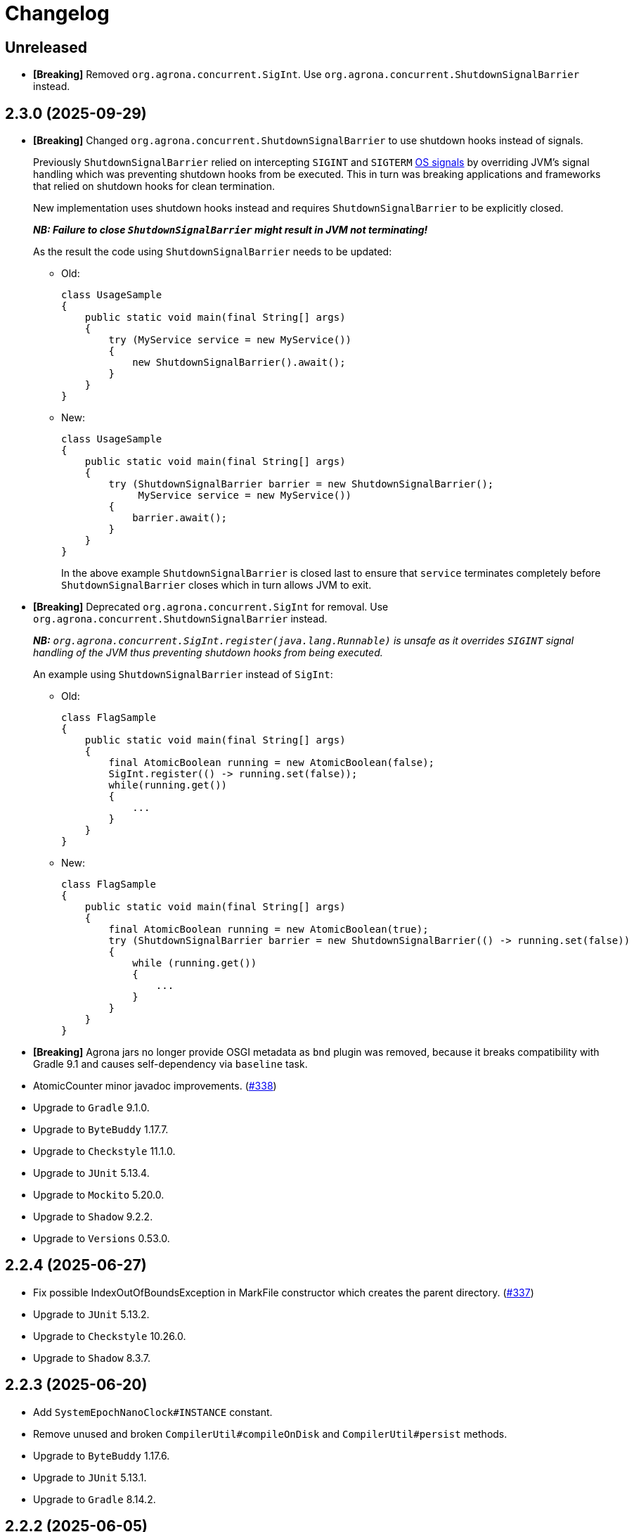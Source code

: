 = Changelog

== Unreleased

* *[Breaking]* Removed `org.agrona.concurrent.SigInt`. Use
`org.agrona.concurrent.ShutdownSignalBarrier` instead.

== 2.3.0 (2025-09-29)

* *[Breaking]* Changed `org.agrona.concurrent.ShutdownSignalBarrier` to use shutdown hooks instead of signals.
+
Previously `ShutdownSignalBarrier` relied on intercepting `SIGINT` and `SIGTERM`
 https://man7.org/linux/man-pages/man7/signal.7.html[OS signals] by overriding JVM's signal handling which was
 preventing shutdown hooks from be executed. This in turn was breaking applications and frameworks that relied on
 shutdown hooks for clean termination.
+
New implementation uses shutdown hooks instead and requires `ShutdownSignalBarrier` to be explicitly closed.
+
_**NB: Failure to close `ShutdownSignalBarrier` might result in JVM not terminating!**_
+
As the result the code using `ShutdownSignalBarrier` needs to be updated:
+
- Old:
+
[source,java]
----
class UsageSample
{
    public static void main(final String[] args) 
    {
        try (MyService service = new MyService())
        {
            new ShutdownSignalBarrier().await();
        }
    }
}
----
+
- New:
+
[source,java]
----
class UsageSample
{ 
    public static void main(final String[] args) 
    {
        try (ShutdownSignalBarrier barrier = new ShutdownSignalBarrier();
             MyService service = new MyService())
        {
            barrier.await();
        }
    }
}
----
+
In the above example `ShutdownSignalBarrier` is closed last to ensure that `service` terminates completely before
`ShutdownSignalBarrier` closes which in turn allows JVM to exit.

* *[Breaking]* Deprecated `org.agrona.concurrent.SigInt` for removal. Use
`org.agrona.concurrent.ShutdownSignalBarrier` instead.
+
_**NB:** `org.agrona.concurrent.SigInt.register(java.lang.Runnable)` is unsafe as it overrides `SIGINT` signal
 handling of the JVM thus preventing shutdown hooks from being executed._
+
An example using `ShutdownSignalBarrier` instead of `SigInt`:
+
- Old:
+
[source,java]
----
class FlagSample
{
    public static void main(final String[] args)
    {
        final AtomicBoolean running = new AtomicBoolean(false);
        SigInt.register(() -> running.set(false));
        while(running.get())
        {
            ...
        }
    }
}
----
+
- New:
+
[source,java]
----
class FlagSample
{
    public static void main(final String[] args)
    {
        final AtomicBoolean running = new AtomicBoolean(true);
        try (ShutdownSignalBarrier barrier = new ShutdownSignalBarrier(() -> running.set(false))
        {
            while (running.get())
            {
                ...
            }
        }
    }
}
----

* *[Breaking]* Agrona jars no longer provide OSGI metadata as `bnd` plugin was removed, because it breaks
compatibility with Gradle 9.1 and causes self-dependency via `baseline` task.


* AtomicCounter minor javadoc improvements. (https://github.com/aeron-io/agrona/pull/338[#338])

* Upgrade to `Gradle` 9.1.0.
* Upgrade to `ByteBuddy` 1.17.7.
* Upgrade to `Checkstyle` 11.1.0.
* Upgrade to `JUnit` 5.13.4.
* Upgrade to `Mockito` 5.20.0.
* Upgrade to `Shadow` 9.2.2.
* Upgrade to `Versions` 0.53.0.

== 2.2.4 (2025-06-27)

* Fix possible IndexOutOfBoundsException in MarkFile constructor which creates the parent directory. (https://github.com/aeron-io/agrona/pull/337[#337])
* Upgrade to `JUnit` 5.13.2.
* Upgrade to `Checkstyle` 10.26.0.
* Upgrade to `Shadow` 8.3.7.

== 2.2.3 (2025-06-20)

* Add `SystemEpochNanoClock#INSTANCE` constant.
* Remove unused and broken `CompilerUtil#compileOnDisk` and `CompilerUtil#persist` methods.
* Upgrade to `ByteBuddy` 1.17.6.
* Upgrade to `JUnit` 5.13.1.
* Upgrade to `Gradle` 8.14.2.

== 2.2.2 (2025-06-05)

* Publish release artifacts to Central Portal using OSSRH Staging API service.
* Upgrade to `Checkstyle` 10.25.0.

== 2.2.1 (2025-06-02)

* `IntHashSet#retainAll(Collection)` and `IntHashSet#retainAll(IntHashSet)` no longer change the capacity of the set.
* Infinite loop in `IntHashSet` when `retainAll` leaves collections with a power of two number of elements.
* Upgrade to `JUnit` 5.13.0.

== 2.2.0 (2025-05-26)

* Protect against numeric overflow when recording errors at the end of the large buffer.
* *[CI]* Use `gradle/actions/setup-gradle` action for caching Gradle dependencies.
* *[CI]* Enable JDK 24 GA build.
* Add `SystemUtil#isMac` method.
* Add tests for file mapping.
* Upgrade to `Gradle` 8.14.1.
* Upgrade to `Checkstyle` 10.24.0.
* Upgrade to `ByteBuddy` 1.17.5.
* Upgrade to `Shadow` 8.3.6.
* Upgrade to `JUnit` 5.12.2.
* Upgrade to `Mockito` 5.18.0.
* Bump `Guava TestLib` to 33.4.8-jre.

== 2.1.0 (2025-02-26)

* Add `compareAndExchange` methods to `AtomicBuffer`. (https://github.com/aeron-io/agrona/pull/334[#334])
* Add `getAndAddPlain` to `AtomicCounter`. (https://github.com/aeron-io/agrona/pull/328[#328])
* Add `acquire/release` methods to `AtomicBuffer`. (https://github.com/aeron-io/agrona/pull/314[#314])
* Add `acquire/release` methods to `AtomicCounter`. (https://github.com/aeron-io/agrona/pull/315[#315])
* Add `acquire/release` methods to `Position`. (https://github.com/aeron-io/agrona/pull/316[#316])
* Add `plain` methods to `AtomicCounter`. (https://github.com/aeron-io/agrona/pull/317[#317])
* Add `opaque` methods to `AtomicCounter`. (https://github.com/aeron-io/agrona/pull/319[#319])
* Add `opaque` methods to `AtomicBuffer`. (https://github.com/aeron-io/agrona/pull/313[#313])
* Add `opaque` methods to `Position`. (https://github.com/aeron-io/agrona/pull/324[#324])
* Add `timestampRelease` method to `MarkFile`. (https://github.com/aeron-io/agrona/pull/318[#318])
* Add different flavors of concurrent methods to `StatusIndicator`. (https://github.com/aeron-io/agrona/pull/323[#323])
* Move `get` method declaration to the `ReadablePosition` class.
* Bump `Gradle` to 8.13.
* Upgrade to `Checkstyle` 10.21.3.
* Upgrade to `ByteBuddy` 1.17.1.
* Upgrade to `Shadow` 8.3.6.
* Upgrade to `JUnit` 5.12.0.
* *[CI]* Fix crash logs upload on Windows + compress test data before upload.
* Make `UnsafeApi#arrayBaseOffset` forwards compatible with JDK 25+ which changed the return type to `long` whereas we keep it as `int`.

== 2.0.1 (2025-01-14)

* Deprecate `ThreadHints`. (https://github.com/aeron-io/agrona/pull/312[#312])
* Improve ordering/atomic doc in AtomicBuffer. (https://github.com/aeron-io/agrona/pull/309[#309])
* Add a new convenience constructor to `SleepingIdleStrategy`. (https://github.com/aeron-io/agrona/pull/310[#310])
* *[CI]* Add JDK 25-ea to the build matrix.
* Upgrade to `Mockito` 5.15.2.
* Upgrade to `Checkstyle` 10.21.1.

== 2.0.0 (2024-12-17)

* *[Breaking]* Remove `org.agrona.UnsafeAccess`. Use `org.agrona.UnsafeApi` instead.
+
_**Note:** `--add-opens java.base/jdk.internal.misc=ALL-UNNAMED` JVM option must be specified in order to use `org.agrona.UnsafeApi`._

* *[Breaking]* Remove `org.agrona.concurrent.MemoryAccess` was removed. Use either an equivalent APIs provided by
`org.agrona.UnsafeApi` or `java.lang.invoke.VarHandle`.
* *[Breaking]* Remove `org.agrona.concurrent.SigIntBarrier`. Use `org.agrona.concurrent.ShutdownSignalBarrier` instead.
* Add API to compute `CRC-32C` (`org.agrona.checksum.Crc32c`) and `CRC-32` (`org.agrona.checksum.Crc32`) checksums.
+
_**Note:** Requires `--add-opens java.base/java.util.zip=ALL-UNNAMED` JVM option at run time in order to use these classes._

* Add concurrent tests for `getAndAdd` and `getAndSet` operations.

* Fail build on JavaDoc errors.
* Use JUnit BOM.
* *[CI]* Disable auto-detection of JVMs to force a specific JVM for test execution in CI.
* Use Gradle's version catalog feature for declaring dependencies.
* Improve RingBuffer tests by reading one message at a time and minimizing the number of valid states.
* *[Doc]* Remove reference to Java 8. (https://github.com/aeron-io/agrona/pull/304[#304])
* Stop allocating on `addAll`/`removeAll` on ObjectHashSet. (https://github.com/aeron-io/agrona/pull/308[#308])
* Run `Mockito` as Java agent to avoid warning on JDK 21+.
* Upgrade to `Gradle` 8.11.1.
* Upgrade to `Checkstyle` 10.21.0.
* Upgrade to `ByteBuddy` 1.15.11.
* Upgrade to `bnd` 7.1.0.
* Upgrade to `Shadow` 8.3.5.
* Upgrade to `JUnit` 5.11.4.
* Bump `Guava TestLib` to 33.4.0-jre.

== 1.23.1 (2024-10-01)

* *[Java]* Fix `Object2IntHashMap#merge` resizing the map while updating an existing key.

== 1.23.0 (2024-08-23)

* *[Breaking]* JDK 17 is required for compiling and running!
* *[Breaking]* Removed `NioSelectedKeySet` and the corresponding `TransportPoller.selectedKeySet` field.
* *[Breaking]* Removed `MappedResizeableBuffer` class to avoid having to open an internal JDK module (i.e. `--add-opens java.base/sun.nio.ch=ALL-UNNAMED`).
* *[Breaking]* Removed `RecordBuffer` class.
* *[Java]* Improved documentation for the BackoffIdleStrategy. (https://github.com/aeron-io/agrona/pull/297[#297])
* *[Java]* Resolve pid using `ProcessHandle.current().pid()`.
* *[Java]* Use `Thread.onSpinWait()`.
* *[Java]* Use `invokeCleaner` without MethodHandles.
* *[Java]* Remove Selector hacks in favor of the new `java.nio.channels.Selector.selectNow(Consumer<SelectionKey>)` API.
* *[Java]* Upgrade to Gradle 8.10.
* *[Java]* Upgrade to ByteBuddy 1.15.0.
* *[Java]* Upgrade to Shadow 8.3.0.
* *[Java]* Upgrade to bnd 7.0.0.
* *[Java]* Upgrade to Mockito 5.12.0.

== 1.22.0 (2024-08-01)

* *[Java]* Improve performance of IntHashSet via avoiding the fill operation by using 0 as MISSING_VALUE.
* *[Java]* Restore thread safety by overriding missing mutating operations in ConcurrentCountersManager.
* *[Java]* Remove volatile read for FREE_FOR_REUSE_DEADLINE_OFFSET in CountersManager.
* *[Java]* Upgrade to ByteBuddy 1.14.18.
* *[Java]* Upgrade to Guava TestLib 33.2.1-jre.
* *[Java]* Upgrade to JUnit 5.10.3.

== 1.21.2 (2024-06-04)

* *[Java]* Fix {Int,Long}2ObjectCache. (https://github.com/aeron-io/agrona/pull/294[#294])
* *[Java]* ErrorLogReader: Do not crash when reading partial or corrupted error messages. Attempt to recover last error message when length is out of bounds.
* *[Java]* SnowflakeIdGenerator: Increment sequence if the clock is not advancing or going backwards.
* *[Java]* Fix build on JDK 23-ea caused by deprecation in Unsafe, i.e. https://openjdk.org/jeps/471.
* *[CI]* Split the build into slow and fast, i.e. run concurrency tests only during slow build.
* *[Java]* Upgrade to ByteBuddy 1.14.17.
* *[Java]* Upgrade to Guava TestLib 33.2.0-jre.

== 1.21.1 (2024-03-29)

* *[Java]* Fix Javadoc copyright year range.
* *[Java]* Fix JDK 22 javadoc URL.
* *[CI]* Enable JDK 23-ea build.
* *[Java]* Upgrade to ASM 9.7.
* *[Java]* Upgrade to ByteBuddy 1.14.13.

== 1.21.0 (2024-03-14)

* *[Java]* Use -XX:+EnableDynamicAgentLoading on JDK 21+.
* *[CI]* Add Mac M1 to the build matrix.
* *[CI]* Build PRs against merge commit.
* *[CI]* Action updates.
* *[Java]* Upgrade to JUnit 5.10.2.
* *[Java]* Upgrade to Versions 0.51.0.
* *[Java]* Upgrade to ByteBuddy 1.14.12.
* *[Java]* Upgrade to Guava TestLib 33.1.0-jre.

== 1.20.0 (2023-11-02)

* Add Reference ID, a new metadata field, to counters in the value padding.
* Suppress warnings about Unsafe APIs being deprecated for removal in JDK 22.
* Enable dynamic agent loading on JDK 22 + run ByteBuddy in zthe experimental mode.
* CI: Use JDK 21 GA, drop JDK 11, and add JDK 22-ea.
* Fix JavaDoc link for JDK 21 GA.
* Move bnd into bundle section to make it forward compatible with the next major version of the plugin.
* Upgrade to ByteBuddy 1.14.9.
* Upgrade to Guava TestLib 32.1.3-jre.
* Upgrade to ASM 9.6.
* Upgrade to Versions 0.49.0.

== 1.19.2 (2023-09-01)

* Add missing bounds check to `AbstractMutableDirectBuffer#getInt(int, java.nio.ByteOrder)` (#285)
* Upgrade to ByteBuddy 1.14.7.

== 1.19.1 (2023-08-09)

* Fix NPE in SigInt.java (#283)
* Upgrade to JMH 1.37.
* Upgrade to Guava TestLib 32.1.2-jre.
* Upgrade to JUnit 5.10.0.

== 1.19.0 (2023-07-19)

* Update BiInt2ObjectMap to support null values and add methods to get close to feature parity with Java 8 collections.
* Restore the original behavior around the signal handling by not delegating to the previously registered handler.
* Add MarkFile method to handle the creation of link files.
* Upgrade Versions to 0.47.0
* Upgrade Guava to 32.1.1-jre
* Update ByteBuddy to 1.14.5

== 1.18.2 (2023-06-08)

* Fix `IntHashSet#retainAll(IntHashSet)` and `IntHashSet#removeIfInt` which were skipping removal of some elements if the chain compaction moved them to the beginning of the array.
* JDK 21-ea warning fixes.
* Upgrade to ByteBuddy 1.14.4.
* Upgrade to JUnit 5.9.3.
* Upgrade to ASM 9.5 for JDK 21-ea support.
* Upgrade to Shadow 8.1.1.
* Upgrade to Gradle 8.1.1.

== 1.17.2 (2023-06-08)

* Fix `IntHashSet#retainAll(IntHashSet)` and `IntHashSet#removeIfInt` which were skipping removal of some elements if the chain compaction moved them to the beginning of the array.

== 1.18.1 (2023-04-17)

* Fix `AbstractMutableDirectBuffer#putStringAscii*` methods when invoked with the `null` value (i.e. null reference) in which case they were overwriting the first four bytes of the buffer by writing the zero length at the wrong offset.
* Remove address alignment of the underlying native `ByteBuffer` from the `ExpandableDirectByteBuffer` class as this might break the existing code that does not handle the `wrapAdjustment()` properly.
* Avoid allocation when returning an empty String from the `AbstractMutableDirectBuffer#getString*` methods.

== 1.18.0 (2023-03-29)

* Add buffer alignment optimisations and checks (`STRICT_ALIGNMENT_CHECKS`). (https://github.com/aeron-io/agrona/pull/267[#267]).
* Add missing copy constructors on maps. (https://github.com/aeron-io/agrona/pull/275[#275]).
* Add implementation of `DataInput` interface that reads from DirectBuffer. (https://github.com/aeron-io/agrona/pull/274[#274]).
* Fix shut down signal barrier jvm signal not called. (https://github.com/aeron-io/agrona/pull/271[#271]).
* Add CodeQL workflow for GitHub code scanning. (https://github.com/aeron-io/agrona/pull/268[#268]).
* Allow `ExpandableDirectByteBuffer` to grow up to 2147483584 bytes, i.e. the last aligned value to which Alignment can be added without causing an overflow.
* Add align methods for longs.
* Make map/unmap by address work on JDK 20.
* Rename `SystemUtil.isX86Arch` to `isX64Arch`.
* Change algorithm for rehash so bounds check is done on loop level to help optimiser.
* Eliminate int vs long comparison in `IoUtil.mapNewFile`.
* Declare `NumberFormatException` on `Strings.parseIntOrDefault`.
* Fix `ExpandableArrayBuffer` and `UnsafeBuffer` toString when using a raw array.
* Add `CountersManager.toString`.
* Fix `HighResolutionTimer` race conditions.
* Exit early if the `DistinctErrorLog` buffer is full.
* Invoke the `EpochClock.time` outside the synchronized block.
* Fix `ExpandableArrayBuffer.checkLimit` regression, i.e. grow capacity if the limit exceeds current capacity.
* Do not use 128 bytes as a minimum length when growing the buffer, i.e. allow smaller buffers to grow slower.
* Upgrade to ByteBuddy 1.14.3.
* Upgrade to JUnit 5.9.2
* Upgrade to Mockito 4.11.0.
* Upgrade to Gradle 7.6.
* Upgrade JMH to 1.36.
* Upgrade to versions plugin 0.46.0.
* Upgrade to JCStress 0.16
* Upgrade BND to 6.4.0
* Add mockito-inline dependency.

== 1.17.1 (2022-09-14)

* Correct spelling of `DynamicPackageOutputManager`.

== 1.17.0 (2022-09-14)

* Add `DynamicPackageOutputManager` so code generation can target multiple Java packages. (https://github.com/aeron-io/agrona/pull/266[#266]).
* Eliminate boxing operations on collections by providing non-boxing alternatives. (https://github.com/aeron-io/agrona/pull/265[#265]).
* Add `getOrDefault` non-boxing implementations to collections. (https://github.com/aeron-io/agrona/pull/264[#264]).
* Add Javadoc note about freeing of aligned buffers which have been split. (https://github.com/aeron-io/agrona/issues/263[#263]).
* Fix for `Int2ObjectCache.get` can return unmatched value when full. (https://github.com/aeron-io/agrona/issues/262[#262]).
* Upgrade to ByteBuddy 1.12.16.
* Upgrade to Mockito 4.8.0.
* Upgrade to JUnit 5.9.0.
* Upgrade to Gradle 7.5.1.

== 1.16.0 (2022-07-27)

* Add optimised versions of `compute` on maps. (https://github.com/aeron-io/agrona/pull/259[#259]).
* Add `Object2IntCounterMap`. (https://github.com/aeron-io/agrona/pull/257[#257]).
* Fix `Int2ObjectCache/Int2ObjectHashMap.containsValue()` to perform equality based on the value stored in the map.
* Ensure that `Object2*HashMaps` and `ObjectHashSet` always check equality using the value in the map and not vice versa. (https://github.com/aeron-io/agrona/pull/253[#253]).
* Add primitive unboxed for-each methods to primitive maps. (https://github.com/aeron-io/agrona/pull/254[#254]).
* Fix race on `MarkFile.close` with unmapping files.
* Upgrade to BND 6.3.1.
* Upgrade to ByteBuddy 1.10.12.
* Upgrade to Mockito 4.6.1.

== 1.15.2 (2022-05-16)

* Improved error messages for Counters.
* Perform equality checks using the keys/values stored in the map, i.e. add support for the asymmetric keys which can match on multiple types.
For an example see the `CharSequenceKey` from the test package.
* Fix `MapEntry.getValue` to return current value after `setValue` was called.
* Various fixes for `EntrySet/MapEntry` across different map implementations.

== 1.15.1 (2022-04-14)

* Check error buffer has sufficient capacity before initial access.
* Fill memory mapped file with zeros outside try-with-resources block for channel so allocation can be freed sooner.
* Upgrade to JMH 1.35.
* Upgrade to ByteBuddy 1.12.9.
* Upgrade to Gradle 7.4.2.

== 1.15.0 (2022-03-15)

* Fix bug with buffer expansion with `putAsciiInt` / `putAsciiLong` methods. (https://github.com/aeron-io/agrona/pull/252[#252]).
* Add `MemoryAccess` for abstract access to memory fences.
* Treat warnings as errors during build.
* Hide JCStress output unless there is an error.
* Upgrade to guava-testlib 31.1-jre.
* Upgrade to BND 6.2.0.
* Upgrade to Versions 0.42.0.
* Upgrade to Shadow 7.1.2.
* Upgrade to JMH 1.34.
* Upgrade to Mockito 4.4.0.
* Upgrade to ByteBuddy 1.12.7.
* Upgrade to JCStress 0.15.
* Upgrade to Checkstyle 9.3.
* Upgrade to JUnit 5.8.2.
* Upgrade to Gradle 4.7.1.

== 1.14.0 (2021-11-23)

* Check for thread being interrupted after calling `ErrorHandler` in `AgentInvoker` and `AgentRunner` so they can stop running.
* Remove 'Serializable' from collections. It was never implemented correctly.
* Upgrade to Mockito 4.1.0.
* Upgrade to ByteBuddy 1.12.2.
* Upgrade to BND 6.1.0.

== 1.13.1 (2021-11-21)

* Fix a bug in `AsciiEncoding#digitCount(int)` and `AsciiEncoding#digitCount(long)` methods which resulted in wrong value being returned for 0 input, i.e. both methods now return 1 when zero is the input value. (https://github.com/aeron-io/agrona/pull/251[#251]).

== 1.13.0 (2021-11-17)

* Check for numeric overflow when parsing numbers in ASCII.
* Fix bounds checks when writing numbers in ASCII to buffers.
* Improve performance for the parsing and serialisation of ints and longs in ASCII in buffer implementations.
* Add methods to SBE message interfaces for tracking buffer position limit.
* Rethrow subclasses of `Error` from Agents so the JVM can handle them after logging.
* Avoid static fields on `Unsafe` to better support Android.
* Remove `final` declaration from `AsciiSequenceView`. (https://github.com/aeron-io/agrona/pull/242[#242]).
* Upgrade to guava-testlib 31.0.1-jre.
* Upgrade to Shadow 7.1.
* Upgrade to BND 6.0.0.
* Upgrade to Checkstyle 9.1.
* Upgrade to JUnit 5.8.1.
* Upgrade to JMH 1.33.
* Upgrade to Mockito 4.0.0.
* Upgrade ByteBuddy to 1.12.1.
* Upgrade to Gradle 7.2.

== 1.12.0 (2021-08-04)

* Tidy up of spelling and grammar.
* Fail the build if Gradle build file has warnings.
* `MutableDirectBuffer` methods for `putString` accepting `CharSequence`. #240
* jcstress added. #237
* RingBuffer capacity validation and fixes. #239
* Windows added to the build matrix.
* Upgraded to Gradle 7.1.1.
* Upgraded to Mockito 3.11.2.
* Upgraded to ByteBuddy 1.11.9.

== 1.11.0 (2021-06-11)

* Allow for `TransportPoller#ITERATION_THRESHOLD` to be set from system property.
* Relocate shadowed ByteBuddy classes in fat JAR.
* Improve the performance of writing `int` and `long` values as ASCII in buffers.
* Add support for `@null` property values when reading system properties.
* Improve hash function for hash based collection.
* Reduce callstack when unmapping buffers.
* Move read of clock to inside lock when creating a new entry in the distinct error log.
* Verify counter is in allocated state when being freed.
* Add lock-less implementation for distributed and concurrent unique id generation based on Twitter Snowflake algorithm.
* Upgrade to Mockito 3.11.1.
* Upgrade to Versions 0.39.0.
* Upgrade to JUnit 5.7.2.
* Upgrade to JMH 1.32.
* Upgrade to ByteBuddy 1.11.2.
* Upgrade to Shadow 7.0.0.
* Upgrade to Gradle 7.0.2.

== 1.10.0 (2021-04-15)

* Handle null error handler with `CloseHelper`.
* Support `NioSelectedKeySet.contains` and `NioSelectedKeySet.remove` to be more efficient on Java 11+.
* Add Java 17-ea to the build matrix.
* Improve Javadoc.
* Detect thread interrupt after an exception in `Agent.doWork`.
* Fix race condition with `OffsetEpochNanoClock` used across threads. (https://github.com/aeron-io/agrona/pull/220[#220]).
* Provide the ability to thread dump to a `StringBuilder`.
* Add ability to query for number of remaining available counters in a `CountersManager`.
* Upgrade to Guava testlib 30.1.1-jre.
* Upgrade to Versions 0.38.0.
* Upgrade to JMH 1.29.
* Upgrade to BND 5.3.0.
* Upgrade to JUnit 5.7.1.
* Upgrade to ByteBuddy 1.10.22.
* Upgrade to Checkstyle 8.39.
* Upgrade to Mockito 3.9.0.
* Upgrade to Gradle 6.8.3.

== 1.9.0 (2020-12-21)

* Record errors as distinct in the `DistinctErrorLog` with unique messages.
* Add controlled read methods to ring buffers. (https://github.com/aeron-io/agrona/issues/227[#227]).
* Provide the ability to control the order of precedence when loading system properties. (https://github.com/aeron-io/agrona/issues/226[#226]).
* Add Java 16 EA to build matrix.
* Upgrade to Gauva tests 30.1-jre.
* Upgrade to JUnit 4.13.1 for vintage engine.
* Upgrade to Checkstyle 8.38.
* Upgrade to ByteBuddy 1.10.18.
* Upgrade to Versions 0.36.0.
* Upgrade to Mockito 3.6.28.
* Upgrade to JMH 1.27.
* Upgrade to Checkstyle 8.36.2.
* Upgrade to Gradle 6.7.1.

== 1.8.0 (2020-10-07)

* Resolved issues with collection classes which implement `Serializable`. (https://github.com/aeron-io/agrona/issues/223[#223]).
* Improve javadoc and clean up warnings on Java 15 build.
* Use `ProcessHandle` to get PID when Java 9+.
* Add Java 15 to build matrix.
* Add `MessageDecoderFlyweight.appendTo(StringBuilder)` to interface. (https://github.com/aeron-io/agrona/pull/220[#220]).
* Upgrade to Shadow 6.1.0.
* Upgrade to ByteBuddy 1.10.17.
* Upgrade to Mockito 3.5.13.

== 1.7.2 (2020-09-18)

* Fix issue with how direct buffers expand when initial length is set to be 0 or 1.
* Improve javadoc for `ArrayUtil` and `DeadlineTimerWheel`.
* Upgrade to JUnit 5.7.0.
* Upgrade to Version 0.33.0.

== 1.7.1 (2020-09-06)

* Fix memory ordering semantics for late joining a broadcast buffer.
* Catch `Throwable` rather than `RuntimeException` in composite Agents to be consistent with invokers and runners.
* Upgrade to Versions 0.30.0.
* Upgrade to Checkstyle 8.36.
* Upgrade to JMH 1.25.2.
* Upgrade to Mockito 3.5.10.

== 1.7.0 (2020-08-28)

* Improve validation and bounds-checking when using counters.
* Add registration id and owner id to counters.
* Add javadoc to explain relaxed memory order semantics on queues. (https://github.com/aeron-io/agrona/issues/216[#216]).
* Return `this` for a fluent API with `AtomicCounter.appendToLabel`
* Fix map capacity calculation. (https://github.com/aeron-io/agrona/issues/215[#215]).
* Unmap `MarkFile` in case of an exception.
* Improving boundary case checking when parsing numbers in direct buffers.
* Throw exceptions for parsing numbers with `AsciiEncoding` so it behaves like `Integer.parseInt`. (https://github.com/aeron-io/agrona/pull/214[#214]).
* Change build script to help IDEA get the dependencies for generated code.
* Upgrade to Gradle 6.6.1.
* Upgrade to Mockito 3.5.7.
* Upgrade to JMH 1.25.1.
* Upgrade to ByteBuddy 1.10.14.
* Upgrade to Checkstyle 8.35.
* Upgrade to BND 5.1.2.
* Upgrade to Versions 0.29.0.

== 1.6.0 (2020-07-07)

* Check for integer under and over flow when parsing numbers with `AsciiEncoding`.
* Allow for wrapping zero length direct buffers at capacity. (https://github.com/aeron-io/agrona/issues/211[#211]).
* Upgrade to Shadow 6.0.0.
* Upgrade to BND 5.1.1.
* Upgrade to ByteBuddy 1.10.13.
* Upgrade to Checkstyle 8.34.
* Upgrade to Gradle 6.5.1.

== 1.5.1 (2020-05-27)

* Fix race conditions with queues for `size`, `isEmpty`, and `peek` methods.

== 1.5.0 (2020-05-21)

* Fix warning message when closing `AgentRunner`.
* Add ability to update counter metadata key. (https://github.com/aeron-io/agrona/pull/209[#209]).
* Add `alias` for each `IdleStrategy`.
* Add `CountersReader.getCounterTypeId(int)`.
* Change false sharing protection to be forwards compatible with Java 15 class layout.
* `OffsetEpochNanoClock` as an allocation free alternative `EpochNanoClock`. (https://github.com/aeron-io/agrona/pull/206[#206]).
* Improve performance of `forEach` and iterators on collections.
* Have array backed direct buffer not print their content in `toString()` methods.
* Upgrade to JUnit 5.6.2.
* Upgrade to javadoc-links 5.1.0.
* Upgrade to ByteBuddy 10.10.0.
* Upgrade to Gradle 6.4.1.

== 1.4.1 (2020-03-28)

* Supporting building and running on Java 14.
* Add `decrement()` and `decrementOrdered()` methods to `AtomicCounter`.
* Add `Thread.onSpinWait()` when retrying in `ManyToManyConcurrentArrayQueue` `offer` and `poll`.
* Upgrade to Gradle 6.3.
* Upgrade to BND 5.0.1.
* Upgrade to JUnit 5.6.1.
* Upgrade to Mockito 3.3.3.

== 1.4.0 (2020-02-26)

* Check for thread interrupt in `AgentRunner` after idling so agent can be closed immediately.
* Add the ability to close a `CountedErrorHandler`.
* Add `BufferUtil.free(ByteBuffer)` to free direct `ByteBuffer`s. (https://github.com/aeron-io/agrona/pull/205[#205]).
* Migrate from Gradle `maven` to `maven-publish`.
* Allow Maps with a cached iterator to work when calling `toArray` on entries. (https://github.com/aeron-io/agrona/issues/202[#202]).
* Allow `CloseHelper` to work on expanded type range from `List` to `Collection` of `Closable`.
* Upgrade to Gradle 6.2.1.
* Upgrade to Versions 0.28.0.
* Upgrade to Mockito 3.3.0.
* Upgrade to BND 5.0.0.
* Upgrade to JMH 1.23.

== 1.3.0 (2020-01-21)

* Add `RingBuffer.tryClaim` implementations for zero copy semantics when encoding into ring buffers. (https://github.com/aeron-io/agrona/issues/199[#199]).
* Allow for configurable `Charset` when encoding exceptions in `DistinctErrorLog`.
* Don't read underlying buffer in `AtomicCounter` implementations for `toString()` when closed to help avoid segfaults.
* Expand the methods in `MutableInteger` and `MutableLong` to be better single-threaded substitutes for `AtomicInteger` and `AtomicLong`. (https://github.com/aeron-io/agrona/issues/198[#198]).
* Filter dependencies from agent shadow POM.
* Upgrade to JUnit 5.6.0.

== 1.2.0 (2020-06-09)

* Fix concurrency issue with enabling and disabling `HighResolutionTimer`.
* Add `isLinux` and `isWindows` to `SystemUtil`.
* Refinements to alignment checking agent.
* Move CI to GitHub Actions.
* Upgrade to JUnit 5.6.0-RC1.
* Update to Guava TestLib 28.2-jre.
* Upgrade to Checkstyle 8.28.
* Upgrade to Mockito 3.2.4.
* Upgrade Gradle 6.0.1.
* Upgrade to ByteBuddy 1.10.5.
* Upgrade to javadoc-links 4.1.6.

== 1.1.0 (2019-11-18)

* Allow for buffer reference being null in `AsciiSequenceView`. (https://github.com/aeron-io/agrona/issues/190[#190]).
* Add `DelegatingErrorHandler`.
* Add method to advance a cached clock.
* Provide the ability to add a suffix to a counter label after allocation.
* Provide singleton versions of clocks.
* Allow for better inlining on direct buffer implementations.
* Upgrade to javadoc-links 4.1.4.
* Upgrade to Hamcrest 2.2.
* Upgrade to Checkstyle 8.26.
* Upgrade to ByteBuddy 1.10.2.
* Upgrade to Shadow 5.2.0.

== 1.0.11 (2019-11-06)

* Add the ability to update a counter label on the `AtomicCounter` API for the owning user.
* Provide unboxed implementation of `setValue` on primitive map iterators.

== 1.0.10 (2019-10-31)

* Don't expand `ExpandableRingBuffer` when space to the end is insufficient but sufficient space remains after padding and wrapping. (https://github.com/aeron-io/agrona/issues/187[#187]).

== 1.0.9 (2019-10-25)

* Improve javadoc for `HighPrecisionClock`.
* Reduce the amount of false sharing padding on concurrent data structures to save on memory footprint.
* Implement `AutoClosable` for `LoggingErrorHandler` so it can be closed to help avoid seg faults with unmapped files.
* Upgrade to javadoc-links 4.1.3.
* Upgrade to Checkstyle 8.25.
* Upgrade to Gradle 5.6.3.

== 1.0.8 (2019-10-04)

* Provide singleton instances for `NoOpLock` and stateless idle strategies to save on allocation.
* Open files as read only when mapping as read only. (https://github.com/aeron-io/agrona/issues/185[#185]).
* Allow partial reset of `NioSelectedKeySet` so that some items may be later retried. (https://github.com/aeron-io/agrona/issues/183[#183]).
* Allow wrapping of arrays less then minimum default length for primitive array lists. https://github.com/aeron-io/agrona/issues/182[(https://github.com/aeron-io/agrona/issues/182[#182])].
* Zero out metadata for counters after use to avoid potential reuse issues.
* Provide default constructors for idle strategies so they can be dynamically loaded more easily.
* Upgrade to javadoc-links 4.1.2.
* Upgrade to Mockito 3.1.0.
* Upgrade to guava-testlib 28.1.
* Upgrade to Gradle 5.6.2.

== 1.0.7 (2019-08-12)

* Add long variants of `BitUtil.isPowerOfTwo()` and `BitUtil.findNextPositivePowerOfTwo()`.
* Change tick resolution in `DeadlineTimerWheel` to be a `long` rather than `int` to allow for time unit to be in nanoseconds with tick resolution to be in seconds.
* Correct implementation of `CollectionUtil.validatePositivePowerOfTwo()`. https://github.com/aeron-io/agrona/issues/179[(https://github.com/aeron-io/agrona/issues/179[#179])].
* Don't update error counters in agent runners and invokers when not running to closed to avoid segfaults.
* Upgrade to javadoc-links 3.8.2.

== 1.0.6 (2019-07-31)

* Improvements to `DeadlineTimerWheel` which include ability to clear, set current tick time, support a greater time range and performance improvements by reducing indirection.
* Fix `IntArrayQueue` so the tail wraps correctly when poll and offer operations are interleaved.
* Throw exception when parsing invalid numbers rather than return zero with `AsciiEncoding`. https://github.com/aeron-io/agrona/issues/178[(https://github.com/aeron-io/agrona/issues/178[#178])].

== 1.0.5 (2019-07-29)

* Fix missing public constructors for `ExpandableRingBuffer`.

== 1.0.4 (2019-07-29)

* Fix `IntArrayList.hashCode()` method to be compatible with `List.hashCode()`.
* Add `IntArrayQueue` to store a FIFO list of primitives without boxing.
* Add `ExpandableRingBuffer` to support the temporary storage of messages in a FIFO manner.
* Add OSGi manifest headers to JAR. (https://github.com/aeron-io/agrona/issues/176[#176]).
* Add missing Javadoc.
* Update licence references to https and an a contributing page.
* Upgrade to Checkstyle 8.23.
* Upgrade to javadoc-links 3.8.1.
* Upgrade to Gradle 5.5.1.

== 1.0.3 (2019-07-12)

* Reduce allocation for `closeAll` operations.
* Correct generic type check for put on `Object2Object` maps.
* Use shifts rather than divide operations where appropriate to reduce startup costs.
* Upgrade to Shadow 5.1.0.
* Upgrade to Checkstyle 8.22.
* Upgrade to guava-testlib 28.0-jre.
* Upgrade to javadoc-links 3.7.5.

== 1.0.2 (2019-06-12)

* Improve bounds checks on direct buffers.
* Add ability to append an ASCII string from direct buffers to an `Appendable` without allocation.
* Add ability to close a list or var args of Closeables. (https://github.com/aeron-io/agrona/issues/174[#174]).
* Upgrade to Mockito 2.28.2.
* Upgrade to Checkstyle 8.21.
* Upgrade to javadoc-links 3.6.6.

== 1.0.1 (2019-05-25)

* Javadoc improvements.
* Use a specific exception to indicate number format exceptions in ASCII. (https://github.com/aeron-io/agrona/issues/171[#171]).
* Fix bug with inverted logic which meant `HighResolutionTimer` did not enable correctly.
* Upgrade to javadoc-links 3.6.4 to allow for building offline.
* Upgrade to hamcrest 2.1.

== 1.0.0 (2019-05-03)

* Remove usage of `Unsafe` from cached clocks.
* Add accessors for `AsciiViewSequence` to make it more useful. (https://github.com/aeron-io/agrona/issues/170[#170]).
* Add ability to pretty print binary buffers in ASCII. (https://github.com/aeron-io/agrona/issues/169[#169]).
* Grow backing array for `TransportPoller` by golden ratio to be more GC friendly.
* Add constructors for initialising `AtomicLongPosition` in tests.
* Improve Javadoc.
* Upgrade to io.freefair.javadoc-links 3.2.1.
* Upgrade to Checkstyle 8.20.
* Upgrade to Mockito 2.27.0.
* Upgrade to Gradle 5.4.1.

== 0.9.35 (2019-03-28)

* Reduce Java 11 module warnings.
* Change `HighResolutionTimer` hack to use a more Java 11 friendly approach and allow faster operation on Windows.
* Add the ability to apply mapping mode when mapping files.
* Fix Javadoc links so they use HTTPS and work with OpenJDK and Java 11.
* Upgrade Checkstyle DTD and checkstyle method Javadoc.
* Upgrade to Mockito 2.25.1.
* Upgrade to Gradle 5.3.1.

== 0.9.34 (2019-03-10)

* Include links in generated Javadoc.
* Capture scale of unknown reference size when compressed oops are used.
* Avoid reloading of fields in concurrent data structures when intermixed with volatile loads for improved performance.
* Provide `SystemUtil.tmpDirName()`.
* Enable the setting of mapping mode on `MappedResizableBuffer` so mappings can be read-only. https://github.com/aeron-io/agrona/issues/168[(https://github.com/aeron-io/agrona/issues/168[#168])].
* Improve `SemanticVerision` class with `toString()` method and allow a 0 patch version.
* Upgrade to Mockito 2.25.0.
* Upgrade to Checkstyle 8.18.
* Upgrade to Gradle 5.2.1 and remove support for OSGI as it is now deprecated.
* Upgrade to Shadow 5.0.0.

== 0.9.33 (2019-02-16)

* Be more specific about synchronizing on latches in `ShutdownSignalBarrier`. (https://github.com/aeron-io/agrona/issues/167[#167]).
* Add `SemanticVersion` for composing semantic version levels into an `int`.
* Add ability to disable array printing on direct buffers during debugging via a system property. (https://github.com/aeron-io/agrona/issues/166[#166]).

== 0.9.32 (2019-02-05)

* Add `Automatic-Module-Name` to help enable modular programs to use Agrona.
* Upgrade to Mockito 2.24.0.
* Upgrade to Byte Buddy 1.9.7.

== 0.9.31 (2019-01-30)

* Fix issue with merging properties from files into system properties. (https://github.com/aeron-io/agrona/issues/164[#164]).
* Add support for ASCII encoding natural numbers into direct buffers. (https://github.com/aeron-io/agrona/issues/163[#163]).
* Update Javadoc on use of direct buffers to reflect usage from a state perspective. https://github.com/aeron-io/agrona/issues/161[(https://github.com/aeron-io/agrona/issues/161[#161])].
* Add `SystemUtil.threadDump()` to allow for the programmatic triggering of a JVM thread dump.
* Upgrade to Checkstyle 8.17.

== 0.9.30 (2019-01-21)

* Allow multiple `ShutdownSignalBarrier`s to be registered in the same JVM.
* Add `toString` method to bi int/long maps.
* Initialise `BroadcastReceiver` to latest position so that catch up is O(1).
* Upgrade to Shadow 4.0.4.

== 0.9.29 (2019-01-06)

* On interrupt call the close failed action handler in 'AgentRunner'.
* Fix issue with unblocking a full ring buffer. https://github.com/aeron-io/agrona/issues/160[(https://github.com/aeron-io/agrona/issues/160[#160])].
* Upgrade to Checkstyle 8.16.

== 0.9.28 (2018-12-16)

* Warnings clean up in code base.
* Upgrade to Checkstyle 8.15.
* Upgrade to Guava testlib-27.0.1.
* Upgrade to Gradle 4.10.3.

== 0.9.27 (2018-11-25)

* Cache PID so it is only looked up once.
* Check if wrapping the same buffer in direct buffers to avoid the GC write barrier where possible.
* Added `AsciiSequenceView` for windowing over a `DirectBuffer` to read it as a sequence of ASCII characters.
* Upgrade to Shadow 4.0.3.
* Update to Mockito 2.23.4.
* Update to Byte Buddy 1.9.3.

== 0.9.26 (2018-10-29)

* This release is the first to support building and running on Java 11.
* Provide access to common SBE methods in flyweight interfaces in a consistent manner.
* Add a matrix of Java 8 and 11 builds for OpenJDK and Oracle JDK on Travis.
* Make iterators and collections within maps public so that iteration can occur on the primitive types without down-casting.
* Upgrade to guava-testlib:27.0 for collection conformance.
* Upgrade to Checkstyle 8.14.
* Update to Mockito 2.23.0.
* Update to Byte Buddy 1.9.0.

== 0.9.25 (2018-10-05)

* Simplified `BitUtil.align` which may give a small performance gain.
* Improve construction and expansion performance of `Object2ObjectHashMap` and `ObjectHashSet`.
* Add build to Travis.
* Upgrade to Shadow 4.0.0.
* Upgrade to Gradle 4.10.1.

== 0.9.24 (2018-09-12)

* Avoid starvation of later Agents when `DynamicCompositeAgent` is used and one throws an exception.
* Fix so the source compiles under Java 11.
* Upgrade to Byte Buddy 1.8.21.
* Upgrade to Mockito 2.22.0.
* Upgrade to Gradle 4.10.

== 0.9.23 (2018-08-18)

* Add support for maps with null values. (https://github.com/aeron-io/agrona/issues/154[#154]).
* Fix memory leak with calling remove on entries iterator on maps keyed by object.
* Fix issue with RingBuffers so they can work in big endian CPUs.
* Upgrade to guava-testlib 25.1.
* Upgrade to Checkstyle 8.12.
* Upgrade to Byte Buddy 1.8.15.
* Upgrade to Mockito 2.21.0.

== 0.9.22 (2018-07-30)

* Added `ErrorLogReader.hasErrors()`.
* If no active timers, then advance `currentTick` on poll if necessary. Add `DeadlineTimerWheel.resetStartTime()` method support.
* Override write and flush methods on `DirectBufferOutputStream` to remove the unneeded `IOException`.
* Correct resulting offset set in bounds check when writing into a `DirectBufferOutputStream`. https://github.com/aeron-io/agrona/issues/150[(https://github.com/aeron-io/agrona/issues/150[#150])].
* Add `References` helper method that can be intrinsified. (https://github.com/aeron-io/agrona/issues/149[#149]).
* Upgrade to Gradle 4.9.
* Upgrade to Mockito 2.20.1.

== 0.9.21 (2018-07-16)

* Provide a capacity method to all map types.
* Improve efficiency of rehash as maps grow.
* Null out keys in maps that have an object reference for key to avoid memory leak on removal.
* Upgrade to Mockito 2.19.1.
* Upgrade to Byte Buddy 1.8.13.
* Upgrade to guava-testlib 23.5.

== 0.9.20 (2018-07-07)

* Remove the use of `sun.misc.Unsafe` from tests so that they no longer need to be forked.
* Perform a single scan over existing errors in the `DistinctErrorLog` to reduce the significant allocation of walking stack traces.
* Fix issue with putting `Integer.MIN_VALUE` rather than `Long.MIN_VALUE` into a buffer as ASCII for the `Long.MIN_VALUE`. https://github.com/aeron-io/agrona/issues/145[(https://github.com/aeron-io/agrona/issues/145[#145])].
* Upgrade to Checkstyle 8.11.
* Upgrade to Gradle 4.8.1.

== 0.9.19( 2018-07-03)

* Add the ability to provide an expandable `MutableDirectBuffer` to `CopyBroadcastReceiver`.
* Keep reference to underlying `ByteBuffer` in `AtomicCounter`, `UnsafeBufferPosition`, and `UnsafeBufferStatusIndicator`.
* Fix `putBytes()` methods in `MappedResizeableBuffer`. (https://github.com/aeron-io/agrona/issues/144[#144]).
* Resent thread interrupt flag in `SleepingMillisIdleStrategy`.
* Upgrade to Byte Buddy 1.8.10.
* Upgrade to Mockito 2.19.0.
* Upgrade to Checkstyle 8.10.1.

== 0.9.18 (2018-05-04)

* Allow caller to control `AgentRunner.close()` timeout behaviour. (https://github.com/aeron-io/agrona/issues/141[#141]).
* Handle race condition between `File.length()` and `FileChannel.size()` in mark files. (https://github.com/aeron-io/agrona/issues/140[#140]).
* Upgrade to Shadow 2.0.4.
* Upgrade to Checkstyle 8.10.

== 0.9.17 (2018-04-29)

* Provide HMTL 5 version to javadoc under Java 10 to avoid warning and fix HTML tags.
* Use `Constructor` for dynamically creating instances to avoid deprecated warning under Java 10.
* Remove compile time dependency on `sun.nio.ch.FileChannelImpl` to support building under Java 10.
* Upgrade to Gradle 4.7.

== 0.9.16 (2018-04-23)

* Remove dependency on `sun.nio.ch.DirectBuffer` for better Java 10 support.
* Improve the construction efficiency of `ManyToManyConcurrentArrayQueue`.
* Add `Object2ObjectHashMap` as an open addressing option for a cache friendly alternative to `HashMap`.
* Provide option to allocate iterators and entries for maps for conformance.
* Add Guava conformance test suite for maps/sets and fix compliance issues.
* Add `AsciiEncoding.parseInt()` and `parseLong()` for parsing integer values from a `CharSequence` without allocation.
* Include generated classes in the Javadoc.
* Upgrade to Mockito 2.18.3.
* Upgrade to ByteBuddy 1.8.5.
* Upgrade to Checkstyle 8.9.
* Upgrade to Gradle 4.6.
* Upgrade to Shadow 2.0.3.

== 0.9.15 (2018-03-09)

* Add fast unordered remove methods to primitive arrays lists. PR https://github.com/aeron-io/agrona/pull/135[#135].
* Make collections non final so they can be sub-classed. Issue https://github.com/aeron-io/agrona/issues/133[#133].

== 0.9.14 (2018-02-28)

* Improve error message for unaligned buffer access. PR https://github.com/aeron-io/agrona/pull/130[#130]

== 0.9.13 (2018-02-23)

* Add `CountersReader.forEach` method that gives basic label information and the counter value.
* Improve Agents error handling in aggressive shutdown scenarios.
* Add `SystemUtil.getPid()`.
* Add `MarkFile` to indicate the presence of a running service with supporting meta information.
* Add toString methods to idle strategies for debugging.
* Fix bug with `IntArrayList.addAt()` method. PR https://github.com/aeron-io/agrona/issues/123[#125].
* Change `CountersManager` to allow for a cool down period before a counter is reused.
* Remove unnecessary throws clauses where APIs could do so.
* Honour List equals and hash code implementations for primitive lists.
* Improve collections iterators to be more compatible with standard collections and reduce footprint. Some of the changes are breaking as `IntIterator` has been replaced by inner classes.
* Provide the ability to lookup a deadline for a given timer id on the `DeadlineTimerWheel`. Issue https://github.com/aeron-io/agrona/issues/123[#123].
* Return a boolean to indicate if `DeadlineTimerWheel.cancelTimer()` was successful.
* Make hash set equals and hash code methods compatible with HashSet. PR https://github.com/aeron-io/agrona/pull/121[#121]
* Upgrade to JShadow 2.0.2.
* Upgrade to Checkstyle 8.8.
* Upgrade to Gradle 4.5.1.

== 0.9.12 (2017-12-15)

* Add methods to put and parse numbers in ASCII format with direct buffers. (https://github.com/aeron-io/agrona/issues/118[#118]).
* Add methods to put a range of a `String` in ASCII into direct buffers.
* Only allocate sub collections and iterators if used in hash map implementations.
* Provide a flag to hash set construction so that they don't cache iterators. (https://github.com/aeron-io/agrona/issues/116[#116]).
* Rework `DeadlineTimerWheel` API to have consistent naming and don't advance the wheel until a tick is consumed.
* Remove `IOException` for direct buffer stream wrapper signatures that cannot be thrown. (https://github.com/aeron-io/agrona/issues/113[#113]).
* Upgrade to Mockito 2.15.0.
* Upgrade to Checkstyle 8.5
* Upgrade to JShadow 2.0.1.
* Upgrade to Gradle 4.4.

== 0.9.11 (2017-11-15)

* Rework `DeadlineTimerWheel` to be more usable and efficient. API changes are breaking.
* Apply cacheline padding to cached clocks to avoid false sharing.
* Remove clearing of interrupted flag if agent thread is interrupted. PR https://github.com/aeron-io/agrona/pull/112[#112].
* Raise the interrupted flag if the agent runner thread is interrupted in `AgentRunner.close()`. PR https://github.com/aeron-io/agrona/pull/112[#112].
* Call `Agent.onClose()` if constructed even if a thread did not start via the `AgentRunner` to allow for cleanup.
* Add support for querying the state of a counter and lingering counters to `CountersReader` and `CountersManager`.
* Allow `AtomicCounter` to be publicly constructed and bring method names for increment inline with `AtomicBuffer`.
* Upgrade to Byte Buddy 1.7.9.
* Upgrade to Mockito 2.12.0.
* Upgrade to Checkstyle 8.4.

== 0.9.10 (2017-11-01)

* Add new more efficient `DeadlineTimerWheel` implementation and remove old one.
* Add the ability to parse size and time values with units from system properties.
* Update to Mockito 2.11.0.

== 0.9.9 (2017-10-16)

* Improve the performance of iterator setup in collections.
* Add Object2IntHashMap.
* Add `HighResolutionClock` and associated interfaces.

== 0.9.8 (2017-10-11)

* Collection types implement `Serializable`.
* Change `BackoffIdleStrategy` to avoid false sharing on card table and adjacent objects.
* Added `SystemUtil.loadPropertiesFiles()` to load a list of files, resources, URLs into System Properties.
* Added `SystemUtil.isDebuggerAttached()` so that code such as timeouts can be adjusted.
* Add `toString()` methods for direct buffer implementations. See issue https://github.com/aeron-io/agrona/issues/106[#106].
* Upgrade to Checkstyle 8.3.
* Upgrade to Byte Buddy 1.7.4.
* Upgrade to Mockito 2.10.0.

== 0.9.7 (2017-08-21)

* Added `ConcurrentCountersManager` for threadsafe counters allocation and reclamation.
* Restrict hash based collection to have a load factor in the range to 0.1 to 0.9.
* Restrict the minimum capacity for Maps to be 8.
* Ensure that get() complies with the `Map` contract of returning null if the element is missing, Issue https://github.com/aeron-io/agrona/issues/98[#98].
* Make the lifecycle consistent between `AgentRunner` and `AgentInvoker`.
* `Agent` can now self terminate by throwing an `AgentTerminationException`.
* Added `MutableInt` and `MutableLong`.
* Ability to allocate a counter without string or lambda allocation.
* Added `Agent.onStart()` hook for initialisation.
* Added `CachedEpochClock` and `CachedNanoClock`.
* Added `DynamicCompositeAgent` for runtime adding and removing of Agents into a composite.
* Support other character sets than UTF-8 for the `CountersManager`.
* Upgrade to ByteBuddy 1.6.14.
* Upgrade to Mockito 2.8.47.
* Upgrade to Checkstyle 8.1.
* Upgrade to sevntu-checks:1.24.1.
* Upgrade to Gradle 4.1.

== 0.9.6 (2017-05-14)

* Add `ExpandableDirectByteBuffer`.
* Fix behaviour of `Int2IntHashMap` when being used via `Map<Integer, Integer>` interface.
* Added `SleepingMillisIdleStrategy`.
* Added `AgentInvoker`.
* Provide a `NoOpLock` implementation to allow for the eliding of a `ReentrantLock`.
* Improve performance when zeroing our a new or mapped file.
* Reduce use of `String.format()`.
* Make `AgentRunner.close()` more robust.
* Use platform specific new lines for error messages.
* Clear `missingValue` when `IntHashSet.clear()` is called.
* Upgrade to Checkstyle 7.7.

== 0.9.5 (2017-04-12)

* Grow `ExpandableArrayBuffer` by the golden ratio rather than 2.
* Add the ability to drain queues to a limit rather than completely.
* Use platform specific new line message output.
* Make `AgentRunner.close()` a bit more robust to startup race conditions.
* Ensure the `missingValue` is reset when `IntHashSet.clear()` is called.
* Upgrade to Mockito 2.7.22.
* Upgrade to Gradle 3.5.

== 0.9.4 (2017-04-06)

* Fixed and improved the efficiency of bulk operations on collections with particular focus on `IntHashSet`.
* Improve efficiency (x2) of the iterators on hashed collections.
* Improve efficiency of `toString()` methods on collections.
* Add an efficient copy constructor to `Int2ObjectHashMap`.
* Change `Position` and `StatusIndicator` from interfaces to abstract classes to benefit from CHA (Class Hierarchy Analysis).
* Added `ArrayListUtil`.
* Reduce default load factor in hash based collections from 0.67 to 0.55 to help avoid clustering resulting from linear probing.
* Update hash functions to better spread out a monotonic sequence of keys in collections.
* Increase `AtomicCounter` label length from 124 to 380 bytes to allow for longer more descriptive labels.
* Add `equals()` and `hashCode()` methods to the collections.
* Clarify Javadoc for `RingBuffer.read()`. Issue https://github.com/aeron-io/Agrona/issues/95[#95].
* Fix missing 0xFF mask on `DirectBufferInputStream.read()`. PR https://github.com/aeron-io/Agrona/pull/94[#94].
* Upgrade to Checkstyle 7.6.1.
* Upgrade to sevntu-checks 1.23.1.
* Upgrade to Mockito 2.7.21.
* Upgrade to Byte Buddy 1.6.12.
* Upgrade to Gradle 3.4.1.

== 0.9.3 (2017-02-22)

* Fixed project code style violations.
* Reworked primitive hash sets so they don't expose the missing value concept and allow all possible values and fix bug relating to collections containing the missing value. *Note:* This has caused an API change to the `IntHashSet` and `LongHashSet` constructors, ensure you check your arguments here.
* Java https://github.com/aeron-io/Agrona/wiki/Using-Agrona-agent[Agent] for checking access alignment to direct buffers.
* Upgrade to Checkstyle 7.5.1.
* Upgrade to Byte Buddy 1.6.9.
* Upgrade to Gradle 3.4.

== 0.9.2 (2017-01-23)

* Change artifact output from Agrona to agrona because some build systems have issues with case.
* Improve performance of string methods on direct buffers.
* Add primitive counter maps.
* Bug fix primitive to primitive maps when the `missingValue` is used as a key.
* Add ASCII codec methods to direct buffers.
* Fix `isEmpty()` on multi-producer queues.
* Remove explicit dependency of com.sun.media for those who do not use the `HighResolutionTimer`.
* More efficient implementation of `equals()` and `hashCode()` on primitive array lists.
* More lenient and correct implementation of `equals()` and `hashCode()` in hash sets.
* Upgrade to Mockito 2.6.8.
* Upgrade to Checkstyle 7.4.
* Upgrade to sevntu-checks 1.23.0.
* Upgrade to Gradle 3.3.

== 0.9.1 (2016-12-20)

* Provide more efficient set based operations on `Set`s when used with the same type.
* Notify `Agent` role name when timeout on awaiting shutdown to help debugging.
* Added `ShutdownSignalBarrier` that response to SIGINT and SIGTERM.
* Allow signal barriers to created on a different thread and be programmaticly signalled.
* Better handle overflow when lists reach maximum size.
* Grow primitive array lists based on golden ratio for better storage reclamation.
* Upgrade to Checkstyle 7.3.
* Upgrade to sevntu-checks 1.22.0.
* Upgrade to Mockito 2.2.29.
* Upgrade to Gradle 3.2.1.

== 0.9.0 (2016-11-17)

* Only report errors in `AgentRunner` when it is running.
* Added Gradle OSGi plugin.
* Upgrade to sevntu-checks 1.21.1.
* Upgrade to Mockito 2.2.16.
* Upgrade to Gradle 3.2.

== 0.5.5 (2016-11-03)

* Use primitive typed methods in `CountersManager` to avoid boxing.
* Add `popX()` and `pushX` methods to `IntArrayList` and `LongArrayList`.
* Upgrade to Mockito 2.2.9.
* Upgrade to Checkstyle 7.2.

== 0.5.5 (2016-10-15)

* `HighResolutionTimer` for for increasing resolution of sleep periods on Windows.
* Make closing of `AtomicCounter`s and `Position`s idempotent.
* Bugfix for reading DistinctErrorLong with incorrect label offset.
* Significant performance improvements on consume side of OneToOneRingBuffer.
* ObjectHashSet for open addressing sets of object references.
* Support `remove()` on hash set iterators.
* Added `computeIfAbsent()` to primitive maps.
* Array backed lists of long and int to avoid boxing.
* Deprecate `TimerWheel` and migrated it to https://github.com/Spikhalskiy/hashed-wheel-timer[here…]
* Upgrade to Checkstyle 7.1.2.
* Upgrade to Gradle 3.1.

== 0.5.4 (2016-08-24)

* Added controllable idle strategy.
* Change `UnsafeBuffer.setMemory()` so it is more likely to call `memset()` for greater performance.
* Expose the address adjustment from wrapping `ByteBuffer`s at offsets.
* `ThreadFactor` support for starting Agents.
* Upgrade to Gradle 2.14.1.

== 0.5.3 (2016-07-22)

* Support read-only `ByteBuffer`s with `UnsafeBuffer`.
* Remove a layer of indirection for `Position`s and `AtomicCounter`s to reduce data dependent loads.
* Perform upfront bounds checking for `Position`s and `AtomicCounter`s for increased performance.
* Update to Checkstyle 7.0.

== 0.5.2 (2016-06-29)

* Add https://github.com/aeron-io/simple-binary-encoding[SBE] interfaces for flyweights.
* Allow access to underlying `FileChannel` for `MappedResizableBuffer`.
* Javadoc improvements.
* Make `isEmpty()` consistent with `poll()` for queue behaviour.
* Update to Gradle 2.14.
* Update to Checkstyle 6.19.

== 0.5.1 (2016-05-23)

* Ability to allocate an aligned direct `ByteBuffer`.
* Change loadFactor on maps from double to float thus saving 4 bytes per map.
* Update to Gradle 2.13.
* Update to Checkstyle 6.18.

== 0.5.0 (2016-04-22)

* `ExpandableArrayBuffer` and `ExpandableDirectBufferOutputSteam` so https://github.com/aeron-io/simple-binary-encoding[SBE] can write messages when the length is not known upfront.
* `ThreadHints.onSpinWait()` and apply it to `IdleStrategy`s.
* Primitive specialised `replace()` methods on primitive keyed maps.
* Update to Checkstyle 6.17.

== 0.4.13 (2016-03-24)

* Improved `ManyToOneConcurrentLinkedQueue` to avoid GC Nepotism and promotion issues.
* Migrate from `uk.co.real_logic.agrona` to `org.agrona` package structure.
* Group counters and related classes to the status package.
* Update to Checkstyle 6.16.1
* Update to Gradle 1.12

== 0.4.12 (2016-03-01)

* Added keys and type metadata to `CountersManager`.
* Fix for negative values in compound keys on `BiInt2ObjectMap`.
* Added native byte order string methods to direct buffers.
* Added `DistinctExceptionLog` and friends.
* Improve efficiency of bounds checks on direct buffers.
* Update to Gradle 2.11

== 0.4.11 (2016-02-06)

* Improved efficiency of bounds checking on `UnsafeBuffer`.
* Add `equals()`, `hashCode()`, and `compareTo()` methods to `UnsafeBuffer`.
* Reduce memory footprint on primitive hash maps.
* Bugfix for unblocking `ManyToOneRingBuffer` at end of the buffer.
* Improve `hashCode()` on `Int2IntHashMap` and `Long2LongHashMap`.
* Fix missing Iterator reset on `Int2IntHashMap` and `Long2LongHashMap`.

== 0.4.10 (2016-01-18)

* Update Checkstyle to add indentation checks and fix violations.
* Fix regression of `UnsafeBuffer` using `int` for the off-heap address to be long again.
* Remove capacity and mask fields from some maps to allow for better compiler optimisation of bounds checks.
* Remove mask field from queues and calculate based on capacity to save a field load.
* Swap equals order on contains(Object) methods of maps to allow for better compiler inlining.
* Added `toString()` method to primitive2primitive maps.

== 0.4.9 (2016-01-06)

* Expose iteration APIs on primitive maps to avoid autoboxing.
* Include generated classes in the source JAR.
* Revert `MemoryUsage` wrapper for `Unsafe` to take out layer of indirection.
* Add some missing Javadoc.
* Added `OneToOneRingBuffer` implementation.
* Update to Gradle 2.10.
* Update to Checkstyle 6.14.1.

== 0.4.8 (2015-11-26)

* Generate `Long2ObjectHashMap`
* Added `[Int|Long]2ObjectCache`
* Expand primitive map functionality for values and keys.
* Update to Gradle 2.9

== 0.4.7 (2015-11-13)

* Bugfixes for the `RingBuffer` and `LruCache`.

== 0.4.6 (2015-11-03)

* `RingBuffe` can be unblocked when the producer dies.
* Expose positions counters from `RingBuffer` for tracking.
* Growable primitive Sets.
* `InputStream` and `OutputStream` wrappers for direct buffers.
* Free up space in queues as they are drained.
* Improve`CompositeAgent` error handling and allow arbitrary number of agents.
* Update to Gradle 2.8 and Checkstyle 6.11.2.

== 0.4.5 (2015-10-14)

* Performance improvements to FIFO structures
* Allow for better inlining of `UnsafeBuffer` bounds check.

== 0.4.4 (2015-09-25)

* Performance improvements for iteration of hash maps.
* Reduced clustering in hash maps.
* Improved performance of bounds checks on `UnsafeBuffer`.
* Fix race conditions in rapidly cycling the lifecycle of AgentRunners in tests.
* Update to Grade 2.7.

== 0.4.3 (2015-08-26)

* Added `ManyToManyConcurrentArrayQueue` and `ManyToOneConcurrentLinkedQueue`.
* Off-heap buffer for storing records.
* Fix bug with primitive maps size method.
* Added `NioSelectedKeySet`.

== 0.4.2 (2015-07-27)

* Improved Javadoc.

== 0.4.1 (2015-07-20)

* Improved Javadoc.
* Bugfixes to primitive hash maps.
* Update to Gradle 2.5.

== 0.4.0 (2015-07-09)

* Removed unused classes.
* Added `EpochClock`.
* Added `LruCache`.
* Fixed Counter reset bug on allocation.
* Update to Gradle 2.4.

== 0.3.1 (2015-04-27)

* Verify alignment on off-heap data structures.
* Added SIGINT support.
* Bugfix for Broadcast Buffer.

== 0.3.0 (2015-03-18)

* Idle strategies and `AgentRunner`.
* Hash Sets.
* Source expander.

== 0.2.0 (2015-02-10)

* Clean up release after extraction from Aeron.

== 0.1.0 (2015-01-16)

* Initial Release.
